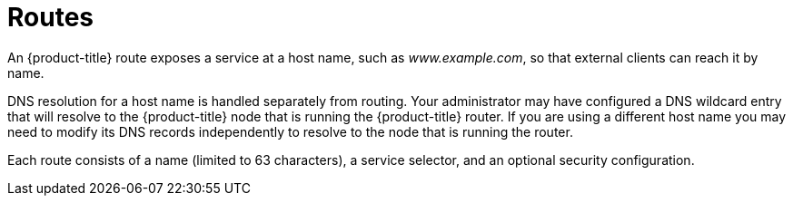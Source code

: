 // Module included in the following assemblies:
//
// * architecture/networking.adoc

[id='routes-{context}']
= Routes

An {product-title} route exposes a service at a
host name, such as _www.example.com_, so that external clients can reach it by
name.

DNS resolution for a host name is handled separately from routing.
Your administrator may have configured a DNS wildcard entry
that will resolve to the {product-title} node that is running the
{product-title} router. If you are using a different host name you may
need to modify its DNS records independently to resolve to the node that
is running the router.

Each route consists of a name (limited to 63 characters), a service selector,
and an optional security configuration.

ifdef::openshift-online,openshift-dedicated[]
[NOTE]
====
Wildcard routes are disabled in {product-title}.
====
endif::openshift-online,openshift-dedicated[]